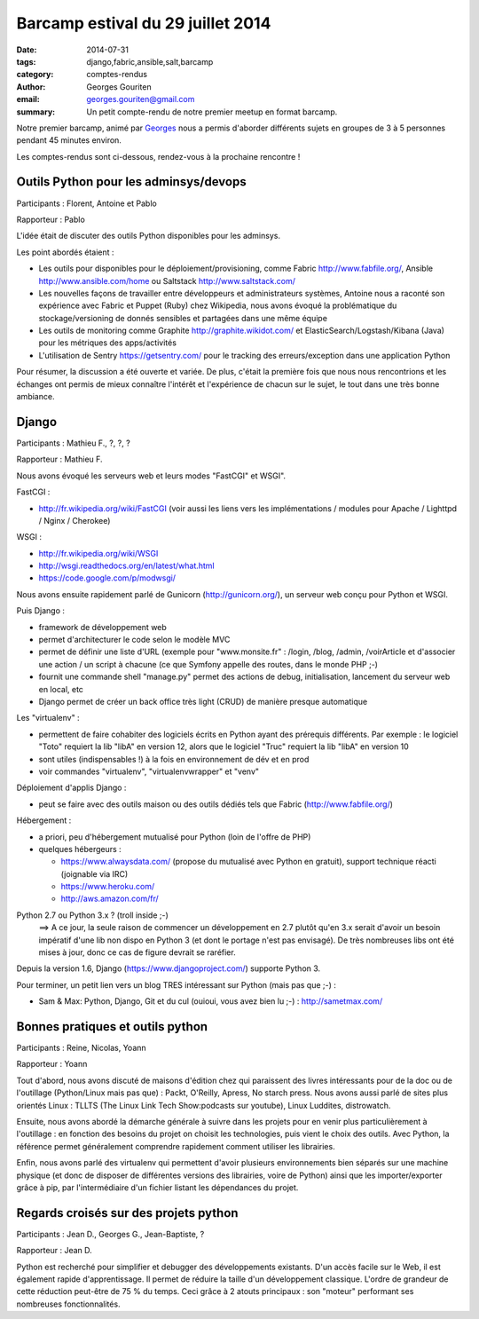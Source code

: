 Barcamp estival du 29 juillet 2014
###################################

:date: 2014-07-31
:tags: django,fabric,ansible,salt,barcamp
:category: comptes-rendus
:author: Georges Gouriten
:email: georges.gouriten@gmail.com
:summary: Un petit compte-rendu de notre premier meetup en format barcamp.

Notre premier barcamp, animé par `Georges <https://netiru.fr>`_ nous
a permis d'aborder différents sujets en groupes de 3 à 5 personnes pendant 45
minutes environ. 

Les comptes-rendus sont ci-dessous, rendez-vous à la prochaine rencontre !

.. image:: /images/003-1.jpg
    :alt: barcamp estival du 29 juillet 2014

==============================================================================
Outils Python pour les adminsys/devops
==============================================================================

Participants : Florent, Antoine et Pablo

Rapporteur : Pablo

L'idée était de discuter des outils Python disponibles pour les adminsys.

Les point abordés étaient :

- Les outils pour disponibles pour le déploiement/provisioning, comme Fabric
  http://www.fabfile.org/, Ansible http://www.ansible.com/home ou Saltstack
  http://www.saltstack.com/
- Les nouvelles façons de travailler entre développeurs et administrateurs
  systèmes, Antoine nous a raconté son expérience avec Fabric et Puppet (Ruby)
  chez Wikipedia, nous avons évoqué la problématique du stockage/versioning de
  donnés sensibles et partagées dans une même équipe 
- Les outils de monitoring comme Graphite http://graphite.wikidot.com/ et
  ElasticSearch/Logstash/Kibana (Java) pour les métriques des apps/activités
- L'utilisation de Sentry https://getsentry.com/ pour le tracking des
  erreurs/exception dans une application Python

Pour résumer, la discussion a été ouverte et variée. De plus, c'était la
première fois que nous nous rencontrions et les échanges ont permis de mieux
connaître l'intérêt et l'expérience de chacun sur le sujet, le tout dans une
très bonne ambiance. 

==============================================================================
Django
==============================================================================

Participants : Mathieu F., ?, ?, ?

Rapporteur : Mathieu F.

Nous avons évoqué les serveurs web et leurs modes "FastCGI" et WSGI".

FastCGI : 

- http://fr.wikipedia.org/wiki/FastCGI (voir aussi les liens vers les
  implémentations / modules pour Apache / Lighttpd / Nginx / Cherokee)

WSGI :

- http://fr.wikipedia.org/wiki/WSGI
- http://wsgi.readthedocs.org/en/latest/what.html
- https://code.google.com/p/modwsgi/

Nous avons ensuite rapidement parlé de Gunicorn (http://gunicorn.org/), un
serveur web conçu pour Python et WSGI.

Puis Django :

- framework de développement web
- permet d'architecturer le code selon le modèle MVC
- permet de définir une liste d'URL (exemple pour "www.monsite.fr" : /login,
  /blog, /admin, /voirArticle et d'associer une action / un script à chacune
  (ce que Symfony appelle des routes, dans le monde PHP ;-)
- fournit une commande shell "manage.py" permet des actions de debug,
  initialisation, lancement du serveur web en local, etc
- Django permet de créer un back office très light (CRUD) de manière presque
  automatique

Les "virtualenv" :

- permettent de faire cohabiter des logiciels écrits en Python ayant des
  prérequis différents. Par exemple : le logiciel "Toto" requiert la lib "libA"
  en version 12, alors que le logiciel "Truc" requiert la lib "libA" en version
  10
- sont utiles (indispensables !) à la fois en environnement de dév et en prod
- voir commandes "virtualenv", "virtualenvwrapper" et "venv"

Déploiement d'applis Django :

- peut se faire avec des outils maison ou des outils dédiés tels que Fabric
  (http://www.fabfile.org/)

Hébergement :

- a priori, peu d'hébergement mutualisé pour Python (loin de l'offre de PHP)
- quelques hébergeurs :

  - https://www.alwaysdata.com/ (propose du mutualisé avec Python en
    gratuit), support technique réacti (joignable via IRC)
  - https://www.heroku.com/
  - http://aws.amazon.com/fr/

Python 2.7 ou Python 3.x ? (troll inside ;-)
 ==> A ce jour, la seule raison de commencer un développement en 2.7 plutôt
 qu'en 3.x serait d'avoir un besoin impératif d'une lib non dispo en Python 3
 (et dont le portage n'est pas envisagé). De très nombreuses libs ont été
 mises à jour, donc ce cas de figure devrait se raréfier.

Depuis la version 1.6, Django (https://www.djangoproject.com/) supporte Python
3.

Pour terminer, un petit lien vers un blog TRES intéressant sur Python (mais
pas que ;-) :

- Sam & Max: Python, Django, Git et du cul (ouioui, vous avez bien lu ;-) :
  http://sametmax.com/

==============================================================================
Bonnes pratiques et outils python
==============================================================================

Participants : Reine, Nicolas, Yoann

Rapporteur : Yoann

Tout d'abord, nous avons discuté de maisons d'édition chez qui paraissent des
livres intéressants pour de la doc ou de l'outillage (Python/Linux mais pas
que) : Packt, O'Reilly, Apress, No starch press. Nous avons aussi parlé de
sites plus orientés Linux : TLLTS (The Linux Link Tech Show:podcasts sur
youtube), Linux Luddites, distrowatch.

Ensuite, nous avons abordé la démarche générale à suivre dans les projets pour
en venir plus particulièrement à l'outillage : en fonction des besoins du
projet on choisit les technologies, puis vient le choix des outils. Avec
Python, la référence permet généralement comprendre rapidement comment
utiliser les librairies.

Enfin, nous avons parlé des virtualenv qui permettent d'avoir plusieurs
environnements bien séparés sur une machine physique (et donc de disposer de
différentes versions des librairies, voire de Python) ainsi que les
importer/exporter grâce à pip, par l'intermédiaire d'un fichier listant les
dépendances du projet.

==============================================================================
Regards croisés sur des projets python
==============================================================================

Participants : Jean D., Georges G., Jean-Baptiste, ?

Rapporteur : Jean D.

Python est recherché pour simplifier et debugger des développements existants.
D'un accès facile sur le Web, il est également rapide d'apprentissage. Il
permet de réduire la taille d'un développement classique. L'ordre de grandeur
de cette réduction peut-être de 75 % du temps.  Ceci grâce à 2 atouts
principaux : son "moteur" performant ses nombreuses fonctionnalités.

